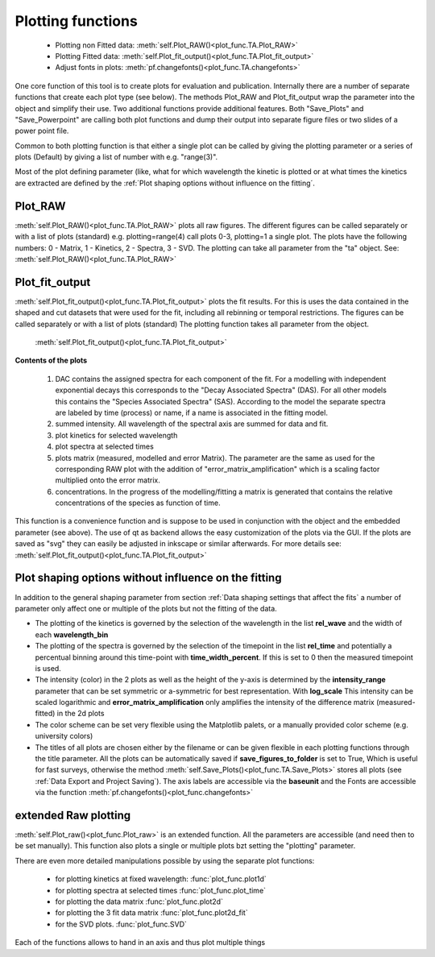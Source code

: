 Plotting functions
==================

	* Plotting non Fitted data:	:meth:`self.Plot_RAW()<plot_func.TA.Plot_RAW>`
	* Plotting Fitted data:		:meth:`self.Plot_fit_output()<plot_func.TA.Plot_fit_output>`
	* Adjust fonts in plots:		:meth:`pf.changefonts()<plot_func.TA.changefonts>`

One core function of this tool is to create plots for evaluation and
publication. Internally there are a number of separate functions that 
create each plot type (see below). The methods Plot_RAW and Plot_fit_output 
wrap the parameter into the object and simplify their use. Two additional functions
provide additional features. Both "Save_Plots" and "Save_Powerpoint" are 
calling both plot functions and dump their output into separate figure files or two 
slides of a power point file.

Common to both plotting function is that either a single plot can be called by giving
the plotting parameter or a series of plots (Default) by giving a list of number with 
e.g. "range(3)".

Most of the plot defining parameter (like, what for which wavelength the kinetic 
is plotted or at what times the kinetics are extracted are defined by the
:ref:´Plot shaping options without influence on the fitting´.

Plot_RAW
--------

:meth:`self.Plot_RAW()<plot_func.TA.Plot_RAW>` plots all raw figures. The different figures can be called
separately or with a list of plots (standard) e.g. plotting=range(4)
call plots 0-3, plotting=1 a single plot. The plots have the following
numbers: 0 - Matrix, 1 - Kinetics, 2 - Spectra, 3 - SVD. The plotting
can take all parameter from the "ta" object. See:
:meth:`self.Plot_RAW()<plot_func.TA.Plot_RAW>`

Plot_fit_output
---------------

:meth:`self.Plot_fit_output()<plot_func.TA.Plot_fit_output>` plots the fit results. For this is uses the data
contained in the shaped and cut datasets that were used for the fit,
including all rebinning or temporal restrictions. The figures can be
called separately or with a list of plots (standard)
The plotting function takes all parameter from the object.

	:meth:`self.Plot_fit_output()<plot_func.TA.Plot_fit_output>`

**Contents of the plots**

   #. DAC contains the assigned spectra for each component of the fit. For
      a modelling with independent exponential decays this corresponds to
      the "Decay Associated Spectra" (DAS). For all other models this
      contains the "Species Associated Spectra" (SAS). According to the
      model the separate spectra are labeled by time (process) or name, if
      a name is associated in the fitting model.
   #. summed intensity. All wavelength of the spectral axis are summed for
      data and fit. 
   #. plot kinetics for selected wavelength 
   #. plot spectra at selected times
   #. plots matrix (measured, modelled and error Matrix). The parameter are
      the same as used for the corresponding RAW plot with the addition of
      "error_matrix_amplification" which is a scaling factor multiplied
      onto the error matrix.
   #. concentrations. In the progress of the modelling/fitting a matrix is
      generated that contains the relative concentrations of the species
      as function of time. 

This function is a convenience function and is suppose to be used in
conjunction with the object and the embedded parameter (see above). The
use of qt as backend allows the easy customization of the plots via the
GUI. If the plots are saved as "svg" they can easily be adjusted in
inkscape or similar afterwards.
For more details see: :meth:`self.Plot_fit_output()<plot_func.TA.Plot_fit_output>`

Plot shaping options without influence on the fitting
-----------------------------------------------------

In addition to the general shaping parameter from section :ref:`Data shaping settings that affect the fits`
a number of parameter only affect one or multiple of the plots but not the fitting of the data.

* 	The plotting of the kinetics is governed by the selection of the wavelength in the list **rel_wave** 
	and the width of each **wavelength_bin**
* 	The plotting of the spectra is governed by the selection of the timepoint in the list  **rel_time** 
	and potentially a percentual binning around this time-point with **time_width_percent**. If this is set to 0
	then the measured timepoint is used. 
*	The intensity (color) in the 2 plots as well as the height of the y-axis is determined by the **intensity_range** 
	parameter that can be set symmetric or a-symmetric for best representation. With **log_scale** 
	This intensity can be scaled logarithmic and **error_matrix_amplification** only amplifies the intensity of the 
	difference matrix (measured-fitted) in the 2d plots
* 	The color scheme can be set very flexible using the Matplotlib palets, or a manually provided color scheme 
	(e.g. university colors)
*	The titles of all plots are chosen either by the filename or can be given flexible in each plotting functions 
	through the title parameter. All the plots can be automatically saved if **save_figures_to_folder** is set to True,
	Which is useful for fast surveys, otherwise the method :meth:`self.Save_Plots()<plot_func.TA.Save_Plots>` 
	stores all plots (see :ref:`Data Export and Project Saving`). The axis labels are accessible via the **baseunit** 
	and the Fonts are accessible via the function :meth:`pf.changefonts()<plot_func.changefonts>`

extended Raw plotting
---------------------

:meth:`self.Plot_raw()<plot_func.Plot_raw>` is an extended function. All the parameters are 
accessible (and need then to be set manually). This function also plots a single 
or multiple plots bzt setting the "plotting" parameter. 

There are even more detailed manipulations possible by using the
separate plot functions:
 
	* for plotting kinetics at fixed wavelength: :func:`plot_func.plot1d`
	* for plotting spectra at selected times :func:`plot_func.plot_time` 
	* for plotting the data matrix :func:`plot_func.plot2d`
	* for plotting the 3 fit data matrix :func:`plot_func.plot2d_fit`
	* for the SVD plots. :func:`plot_func.SVD` 
	
Each of the functions allows to hand in an axis and thus plot multiple things
